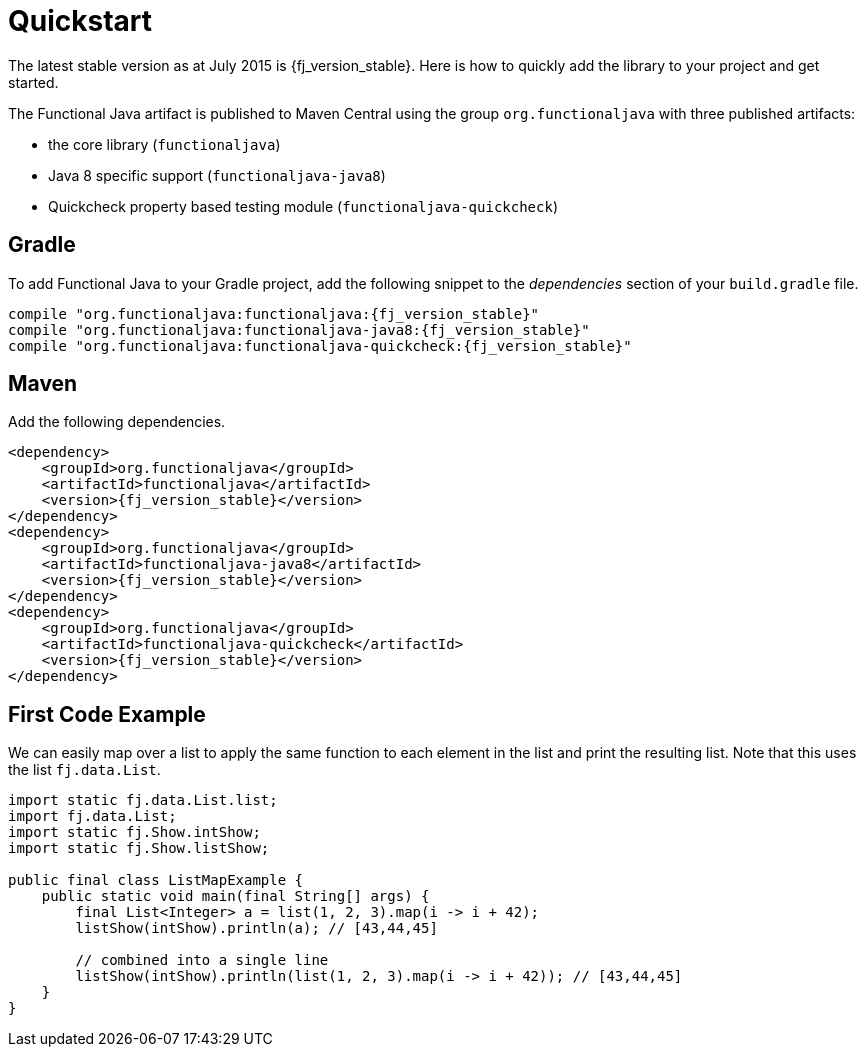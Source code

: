 = Quickstart
:jbake-type: page
:jbake-tags:
:jbake-status: published

The latest stable version as at July 2015 is +{fj_version_stable}+.  Here is how to quickly add the library to your project and get started.

The Functional Java artifact is published to Maven Central using the group `org.functionaljava` with three published artifacts:

* the core library (`functionaljava`)
* Java 8 specific support (`functionaljava-java8`)
* Quickcheck property based testing module (`functionaljava-quickcheck`)

== Gradle

To add Functional Java to your Gradle project, add the following snippet to the _dependencies_ section of your `build.gradle` file.

[subs="attributes"]
----
compile "org.functionaljava:functionaljava:{fj_version_stable}"
compile "org.functionaljava:functionaljava-java8:{fj_version_stable}"
compile "org.functionaljava:functionaljava-quickcheck:{fj_version_stable}"
----

== Maven

Add the following dependencies.

[source,xml,subs="verbatim,attributes"]
----
<dependency>
    <groupId>org.functionaljava</groupId>
    <artifactId>functionaljava</artifactId>
    <version>{fj_version_stable}</version>
</dependency>
<dependency>
    <groupId>org.functionaljava</groupId>
    <artifactId>functionaljava-java8</artifactId>
    <version>{fj_version_stable}</version>
</dependency>
<dependency>
    <groupId>org.functionaljava</groupId>
    <artifactId>functionaljava-quickcheck</artifactId>
    <version>{fj_version_stable}</version>
</dependency>
----

== First Code Example

We can easily map over a list to apply the same function to each element in the list and print the resulting list.  Note that this uses the list `fj.data.List`.

[source,java]
----
import static fj.data.List.list;
import fj.data.List;
import static fj.Show.intShow;
import static fj.Show.listShow;

public final class ListMapExample {
    public static void main(final String[] args) {
        final List<Integer> a = list(1, 2, 3).map(i -> i + 42);
        listShow(intShow).println(a); // [43,44,45]

        // combined into a single line
        listShow(intShow).println(list(1, 2, 3).map(i -> i + 42)); // [43,44,45]
    }
}
----